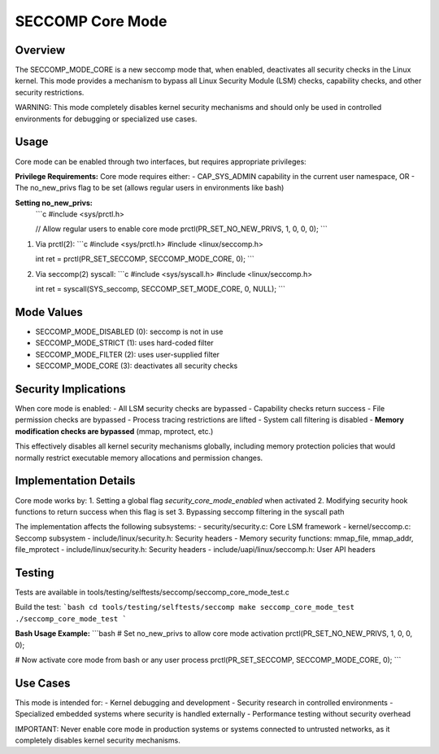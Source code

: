 SECCOMP Core Mode
================

Overview
--------
The SECCOMP_MODE_CORE is a new seccomp mode that, when enabled, deactivates all
security checks in the Linux kernel. This mode provides a mechanism to bypass
all Linux Security Module (LSM) checks, capability checks, and other security
restrictions.

WARNING: This mode completely disables kernel security mechanisms and should only
be used in controlled environments for debugging or specialized use cases.

Usage
-----
Core mode can be enabled through two interfaces, but requires appropriate privileges:

**Privilege Requirements:**
Core mode requires either:
- CAP_SYS_ADMIN capability in the current user namespace, OR  
- The no_new_privs flag to be set (allows regular users in environments like bash)

**Setting no_new_privs:**
   ```c
   #include <sys/prctl.h>
   
   // Allow regular users to enable core mode
   prctl(PR_SET_NO_NEW_PRIVS, 1, 0, 0, 0);
   ```

1. Via prctl(2):
   ```c
   #include <sys/prctl.h>
   #include <linux/seccomp.h>
   
   int ret = prctl(PR_SET_SECCOMP, SECCOMP_MODE_CORE, 0);
   ```

2. Via seccomp(2) syscall:
   ```c
   #include <sys/syscall.h>
   #include <linux/seccomp.h>
   
   int ret = syscall(SYS_seccomp, SECCOMP_SET_MODE_CORE, 0, NULL);
   ```

Mode Values
-----------
- SECCOMP_MODE_DISABLED (0): seccomp is not in use
- SECCOMP_MODE_STRICT (1): uses hard-coded filter
- SECCOMP_MODE_FILTER (2): uses user-supplied filter
- SECCOMP_MODE_CORE (3): deactivates all security checks

Security Implications
--------------------
When core mode is enabled:
- All LSM security checks are bypassed
- Capability checks return success
- File permission checks are bypassed
- Process tracing restrictions are lifted
- System call filtering is disabled
- **Memory modification checks are bypassed** (mmap, mprotect, etc.)

This effectively disables all kernel security mechanisms globally, including
memory protection policies that would normally restrict executable memory
allocations and permission changes.

Implementation Details
---------------------
Core mode works by:
1. Setting a global flag `security_core_mode_enabled` when activated
2. Modifying security hook functions to return success when this flag is set
3. Bypassing seccomp filtering in the syscall path

The implementation affects the following subsystems:
- security/security.c: Core LSM framework
- kernel/seccomp.c: Seccomp subsystem  
- include/linux/security.h: Security headers
- Memory security functions: mmap_file, mmap_addr, file_mprotect
- include/linux/security.h: Security headers
- include/uapi/linux/seccomp.h: User API headers

Testing
-------
Tests are available in tools/testing/selftests/seccomp/seccomp_core_mode_test.c

Build the test:
```bash
cd tools/testing/selftests/seccomp
make seccomp_core_mode_test
./seccomp_core_mode_test
```

**Bash Usage Example:**
```bash
# Set no_new_privs to allow core mode activation
prctl(PR_SET_NO_NEW_PRIVS, 1, 0, 0, 0);

# Now activate core mode from bash or any user process
prctl(PR_SET_SECCOMP, SECCOMP_MODE_CORE, 0);
```

Use Cases
---------
This mode is intended for:
- Kernel debugging and development
- Security research in controlled environments  
- Specialized embedded systems where security is handled externally
- Performance testing without security overhead

IMPORTANT: Never enable core mode in production systems or systems connected
to untrusted networks, as it completely disables kernel security mechanisms.